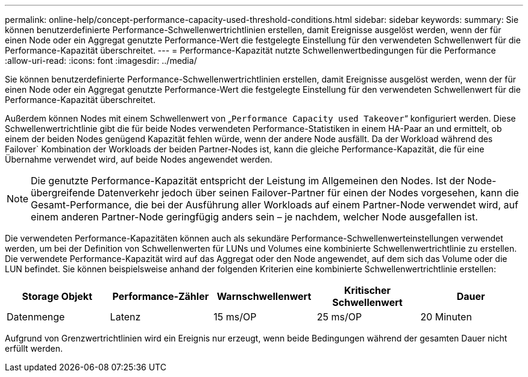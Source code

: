 ---
permalink: online-help/concept-performance-capacity-used-threshold-conditions.html 
sidebar: sidebar 
keywords:  
summary: Sie können benutzerdefinierte Performance-Schwellenwertrichtlinien erstellen, damit Ereignisse ausgelöst werden, wenn der für einen Node oder ein Aggregat genutzte Performance-Wert die festgelegte Einstellung für den verwendeten Schwellenwert für die Performance-Kapazität überschreitet. 
---
= Performance-Kapazität nutzte Schwellenwertbedingungen für die Performance
:allow-uri-read: 
:icons: font
:imagesdir: ../media/


[role="lead"]
Sie können benutzerdefinierte Performance-Schwellenwertrichtlinien erstellen, damit Ereignisse ausgelöst werden, wenn der für einen Node oder ein Aggregat genutzte Performance-Wert die festgelegte Einstellung für den verwendeten Schwellenwert für die Performance-Kapazität überschreitet.

Außerdem können Nodes mit einem Schwellenwert von „`Performance Capacity used Takeover`“ konfiguriert werden. Diese Schwellenwertrichtlinie gibt die für beide Nodes verwendeten Performance-Statistiken in einem HA-Paar an und ermittelt, ob einem der beiden Nodes genügend Kapazität fehlen würde, wenn der andere Node ausfällt. Da der Workload während des Failover` Kombination der Workloads der beiden Partner-Nodes ist, kann die gleiche Performance-Kapazität, die für eine Übernahme verwendet wird, auf beide Nodes angewendet werden.

[NOTE]
====
Die genutzte Performance-Kapazität entspricht der Leistung im Allgemeinen den Nodes. Ist der Node-übergreifende Datenverkehr jedoch über seinen Failover-Partner für einen der Nodes vorgesehen, kann die Gesamt-Performance, die bei der Ausführung aller Workloads auf einem Partner-Node verwendet wird, auf einem anderen Partner-Node geringfügig anders sein – je nachdem, welcher Node ausgefallen ist.

====
Die verwendeten Performance-Kapazitäten können auch als sekundäre Performance-Schwellenwerteinstellungen verwendet werden, um bei der Definition von Schwellenwerten für LUNs und Volumes eine kombinierte Schwellenwertrichtlinie zu erstellen. Die verwendete Performance-Kapazität wird auf das Aggregat oder den Node angewendet, auf dem sich das Volume oder die LUN befindet. Sie können beispielsweise anhand der folgenden Kriterien eine kombinierte Schwellenwertrichtlinie erstellen:

|===
| Storage Objekt | Performance-Zähler | Warnschwellenwert | Kritischer Schwellenwert | Dauer 


 a| 
Datenmenge
 a| 
Latenz
 a| 
15 ms/OP
 a| 
25 ms/OP
 a| 
20 Minuten

|===
Aufgrund von Grenzwertrichtlinien wird ein Ereignis nur erzeugt, wenn beide Bedingungen während der gesamten Dauer nicht erfüllt werden.
